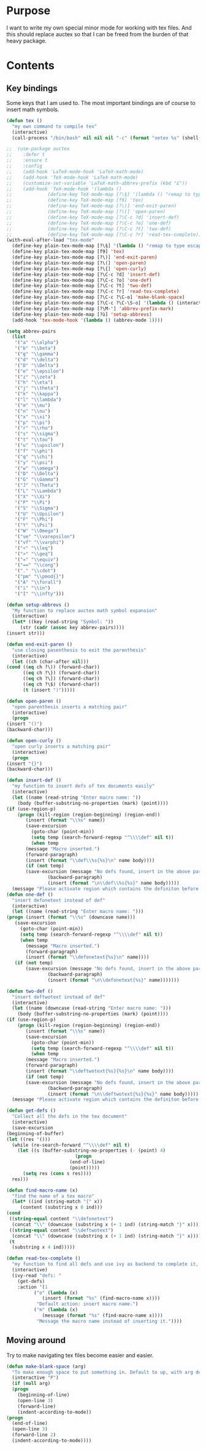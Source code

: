 * Purpose
  I want to write my own special minor mode for working with tex
  files. And this should replace auctex so that I can be freed from
  the burden of that heavy package.
* Contents
** Key bindings
   Some keys that I am used to.
   The most important bindings are of course to insert math symbols.

   #+BEGIN_SRC emacs-lisp
     (defun tex ()
       "my own command to compile tex"
       (interactive)
       (call-process "/bin/bash" nil nil nil "-c" (format "xetex %s" (shell-quote-argument buffer-file-name))))

     ;;  (use-package auctex
     ;;    :defer t
     ;;    :ensure t
     ;;    :config
     ;;    (add-hook 'LaTeX-mode-hook 'LaTeX-math-mode)
     ;;    (add-hook 'TeX-mode-hook 'LaTeX-math-mode)
     ;;    (customize-set-variable 'LaTeX-math-abbrev-prefix (kbd "£"))
     ;;    (add-hook 'TeX-mode-hook '(lambda ()
     ;;				(define-key TeX-mode-map [?\§] '(lambda () "remap to type escape key" (interactive) (insert "\\")))
     ;;				(define-key TeX-mode-map [f9] 'tex)
     ;;				(define-key TeX-mode-map [?\)] 'end-exit-paren)
     ;;				(define-key TeX-mode-map [?\(] 'open-paren)
     ;;				(define-key TeX-mode-map [?\C-c ?d] 'insert-def)
     ;;				(define-key TeX-mode-map [?\C-c ?o] 'one-def)
     ;;				(define-key TeX-mode-map [?\C-c ?t] 'two-def)
     ;;				(define-key TeX-mode-map [?\C-c ?r] 'read-tex-complete))))
     (with-eval-after-load "tex-mode"
       (define-key plain-tex-mode-map [?\§] '(lambda () "remap to type escape key" (interactive) (insert "\\")))
       (define-key plain-tex-mode-map [f9] 'tex)
       (define-key plain-tex-mode-map [?\)] 'end-exit-paren)
       (define-key plain-tex-mode-map [?\(] 'open-paren)
       (define-key plain-tex-mode-map [?\{] 'open-curly)
       (define-key plain-tex-mode-map [?\C-c ?d] 'insert-def)
       (define-key plain-tex-mode-map [?\C-c ?o] 'one-def)
       (define-key plain-tex-mode-map [?\C-c ?t] 'two-def)
       (define-key plain-tex-mode-map [?\C-c ?r] 'read-tex-complete)
       (define-key plain-tex-mode-map [?\C-c ?\C-o] 'make-blank-space)
       (define-key plain-tex-mode-map [?\C-c ?\C-\S-o] '(lambda () (interactive) (make-blank-space 4)))
       (define-key plain-tex-mode-map [?\M-'] 'abbrev-prefix-mark)
       (define-key plain-tex-mode-map [?ù] 'setup-abbrevs)
       (add-hook 'tex-mode-hook '(lambda () (abbrev-mode 1))))

     (setq abbrev-pairs
	   (list
	    '("a" "\\alpha")
	    '("b" "\\beta")
	    '("g" "\\gamma")
	    '("d" "\\delta")
	    '("D" "\\Delta")
	    '("e" "\\epsilon")
	    '("z" "\\zeta")
	    '("h" "\\eta")
	    '("j" "\\theta")
	    '("k" "\\kappa")
	    '("l" "\\lambda")
	    '("m" "\\mu")
	    '("n" "\\nu")
	    '("x" "\\xi")
	    '("p" "\\pi")
	    '("r" "\\rho")
	    '("s" "\\sigma")
	    '("t" "\\tau")
	    '("u" "\\upsilon")
	    '("f" "\\phi")
	    '("q" "\\chi")
	    '("y" "\\psi")
	    '("w" "\\omega")
	    '("D" "\\Delta")
	    '("G" "\\Gamma")
	    '("J" "\\Theta")
	    '("L" "\\Lambda")
	    '("X" "\\Xi")
	    '("P" "\\Pi")
	    '("S" "\\Sigma")
	    '("U" "\\Upsilon")
	    '("F" "\\Phi")
	    '("Y" "\\Psi")
	    '("W" "\\Omega")
	    '("ve" "\\varepsilon")
	    '("vf" "\\varphi")
	    '("<" "\\leq")
	    '(">" "\\geq")
	    '("=" "\\equiv")
	    '("==" "\\cong")
	    '("." "\\cdot")
	    '("pm" "\\pmod{}")
	    '("A" "\\forall")
	    '("i" "\\in")
	    '("I" "\\infty")))

     (defun setup-abbrevs ()
       "My function to replace auctex math symbol expansion"
       (interactive)
       (let* ((key (read-string "Symbol: "))
	      (str (cadr (assoc key abbrev-pairs))))
	 (insert str)))

     (defun end-exit-paren ()
       "use closing pasenthesis to exit the parenthesis"
       (interactive)
       (let ((ch (char-after nil)))
	 (cond ((eq ch ?\)) (forward-char))
	       ((eq ch ?\}) (forward-char))
	       ((eq ch ?\]) (forward-char))
	       ((eq ch ?\$) (forward-char))
	       (t (insert ")")))))

     (defun open-paren ()
       "open parenthesis inserts a matching pair"
       (interactive)
       (progn
	 (insert "()")
	 (backward-char)))

     (defun open-curly ()
       "open curly inserts a matching pair"
       (interactive)
       (progn
	 (insert "{}")
	 (backward-char)))

     (defun insert-def ()
       "my function to insert defs of tex documents easily"
       (interactive)
       (let ((name (read-string "Enter macro name: "))
	     (body (buffer-substring-no-properties (mark) (point))))
	 (if (use-region-p)
	     (progn (kill-region (region-beginning) (region-end))
		    (insert (format "\\%s" name))
		    (save-excursion
		      (goto-char (point-min))
		      (setq temp (search-forward-regexp "^\\\\def" nil t))
		      (when temp
			(message "Macro inserted.")
			(forward-paragraph)
			(insert (format "\\def\\%s{%s}\n" name body))))
		    (if (not temp)
			(save-excursion (message "No defs found, insert in the above paragragh.")
					(backward-paragraph)
					(insert (format "\n\\def\\%s{%s}" name body)))))
	   (message "Please activate region which contains the definiton before inserting the def"))))
     (defun one-def ()
       "insert defonetext instead of def"
       (interactive)
       (let ((name (read-string "Enter macro name: ")))
	 (progn (insert (format "\\%s" (downcase name)))
		(save-excursion
		  (goto-char (point-min))
		  (setq temp (search-forward-regexp "^\\\\def" nil t))
		  (when temp
		    (message "Macro inserted.")
		    (forward-paragraph)
		    (insert (format "\\defonetext{%s}\n" name))))
		(if (not temp)
		    (save-excursion (message "No defs found, insert in the above paragragh.")
				    (backward-paragraph)
				    (insert (format "\n\\defonetext{%s}" name)))))))

     (defun two-def ()
       "insert deftwotext instead of def"
       (interactive)
       (let ((name (downcase (read-string "Enter macro name: ")))
	     (body (buffer-substring-no-properties (mark) (point))))
	 (if (use-region-p)
	     (progn (kill-region (region-beginning) (region-end))
		    (insert (format "\\%s" name))
		    (save-excursion
		      (goto-char (point-min))
		      (setq temp (search-forward-regexp "^\\\\def" nil t))
		      (when temp
			(message "Macro inserted.")
			(forward-paragraph)
			(insert (format "\\deftwotext{%s}{%s}\n" name body))))
		    (if (not temp)
			(save-excursion (message "No defs found, insert in the above paragragh.")
					(backward-paragraph)
					(insert (format "\n\\deftwotext{%s}{%s}" name body)))))
	   (message "Please activate region which contains the definiton before inserting the def"))))

     (defun get-defs ()
       "Collect all the defs in the tex document"
       (interactive)
       (save-excursion
	 (beginning-of-buffer)
	 (let ((res '()))
	   (while (re-search-forward "^\\\\def" nil t)
	     (let ((s (buffer-substring-no-properties (- (point) 4)
						      (progn
							(end-of-line)
							(point)))))
	       (setq res (cons s res))))
	   res)))

     (defun find-macro-name (x)
       "find the name of a tex macro"
       (let* ((ind (string-match "{" x))
	      (content (substring x 0 ind)))
	 (cond
	  ((string-equal content "\\defonetext")
	   (concat "\\" (downcase (substring x (+ 1 ind) (string-match "}" x)))))
	  ((string-equal content "\\deftwotext")
	   (concat "\\" (downcase (substring x (+ 1 ind) (string-match "}" x)))))
	  (t
	   (substring x 4 ind)))))

     (defun read-tex-complete ()
       "my function to find all defs and use ivy as backend to complete it, assuming all defs come at the beginning of line"
       (interactive)
       (ivy-read "defs: "
		 (get-defs)
		 :action '(1
			   ("o" (lambda (x)
				  (insert (format "%s" (find-macro-name x))))
			    "Default action: insert macro name.")
			   ("m" (lambda (x)
				  (message (format "%s" (find-macro-name x))))
			    "Message the macro name instead of inserting it."))))

   #+END_SRC
** Moving around
   Try to make navigating tex files become easier and easier.

   #+BEGIN_SRC emacs-lisp
     (defun make-blank-space (arg)
       "To make enough space to put something in. Default to up, with arg down"
       (interactive "P")
       (if (null arg)
	   (progn
	     (beginning-of-line)
	     (open-line 3)
	     (forward-line)
	     (indent-according-to-mode))
	 (progn
	   (end-of-line)
	   (open-line 3)
	   (forward-line 2)
	   (indent-according-to-mode))))
   #+END_SRC
